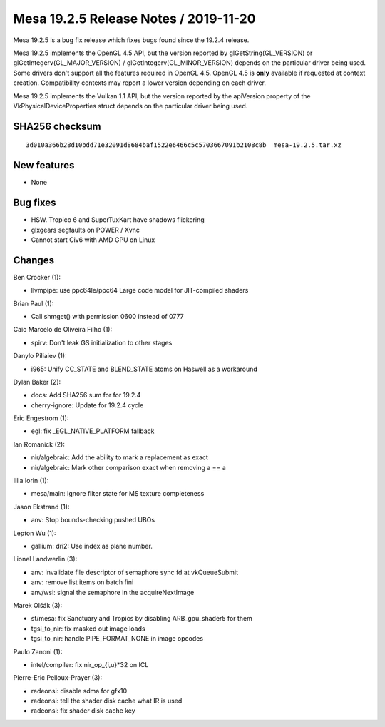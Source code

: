 Mesa 19.2.5 Release Notes / 2019-11-20
======================================

Mesa 19.2.5 is a bug fix release which fixes bugs found since the 19.2.4
release.

Mesa 19.2.5 implements the OpenGL 4.5 API, but the version reported by
glGetString(GL_VERSION) or glGetIntegerv(GL_MAJOR_VERSION) /
glGetIntegerv(GL_MINOR_VERSION) depends on the particular driver being
used. Some drivers don't support all the features required in OpenGL
4.5. OpenGL 4.5 is **only** available if requested at context creation.
Compatibility contexts may report a lower version depending on each
driver.

Mesa 19.2.5 implements the Vulkan 1.1 API, but the version reported by
the apiVersion property of the VkPhysicalDeviceProperties struct depends
on the particular driver being used.

SHA256 checksum
---------------

::

       3d010a366b28d10bdd71e32091d8684baf1522e6466c5c5703667091b2108c8b  mesa-19.2.5.tar.xz

New features
------------

-  None

Bug fixes
---------

-  HSW. Tropico 6 and SuperTuxKart have shadows flickering
-  glxgears segfaults on POWER / Xvnc
-  Cannot start Civ6 with AMD GPU on Linux

Changes
-------

Ben Crocker (1):

-  llvmpipe: use ppc64le/ppc64 Large code model for JIT-compiled shaders

Brian Paul (1):

-  Call shmget() with permission 0600 instead of 0777

Caio Marcelo de Oliveira Filho (1):

-  spirv: Don't leak GS initialization to other stages

Danylo Piliaiev (1):

-  i965: Unify CC_STATE and BLEND_STATE atoms on Haswell as a workaround

Dylan Baker (2):

-  docs: Add SHA256 sum for for 19.2.4
-  cherry-ignore: Update for 19.2.4 cycle

Eric Engestrom (1):

-  egl: fix \_EGL_NATIVE_PLATFORM fallback

Ian Romanick (2):

-  nir/algebraic: Add the ability to mark a replacement as exact
-  nir/algebraic: Mark other comparison exact when removing a == a

Illia Iorin (1):

-  mesa/main: Ignore filter state for MS texture completeness

Jason Ekstrand (1):

-  anv: Stop bounds-checking pushed UBOs

Lepton Wu (1):

-  gallium: dri2: Use index as plane number.

Lionel Landwerlin (3):

-  anv: invalidate file descriptor of semaphore sync fd at vkQueueSubmit
-  anv: remove list items on batch fini
-  anv/wsi: signal the semaphore in the acquireNextImage

Marek Olšák (3):

-  st/mesa: fix Sanctuary and Tropics by disabling ARB_gpu_shader5 for
   them
-  tgsi_to_nir: fix masked out image loads
-  tgsi_to_nir: handle PIPE_FORMAT_NONE in image opcodes

Paulo Zanoni (1):

-  intel/compiler: fix nir_op_{i,u}*32 on ICL

Pierre-Eric Pelloux-Prayer (3):

-  radeonsi: disable sdma for gfx10
-  radeonsi: tell the shader disk cache what IR is used
-  radeonsi: fix shader disk cache key

